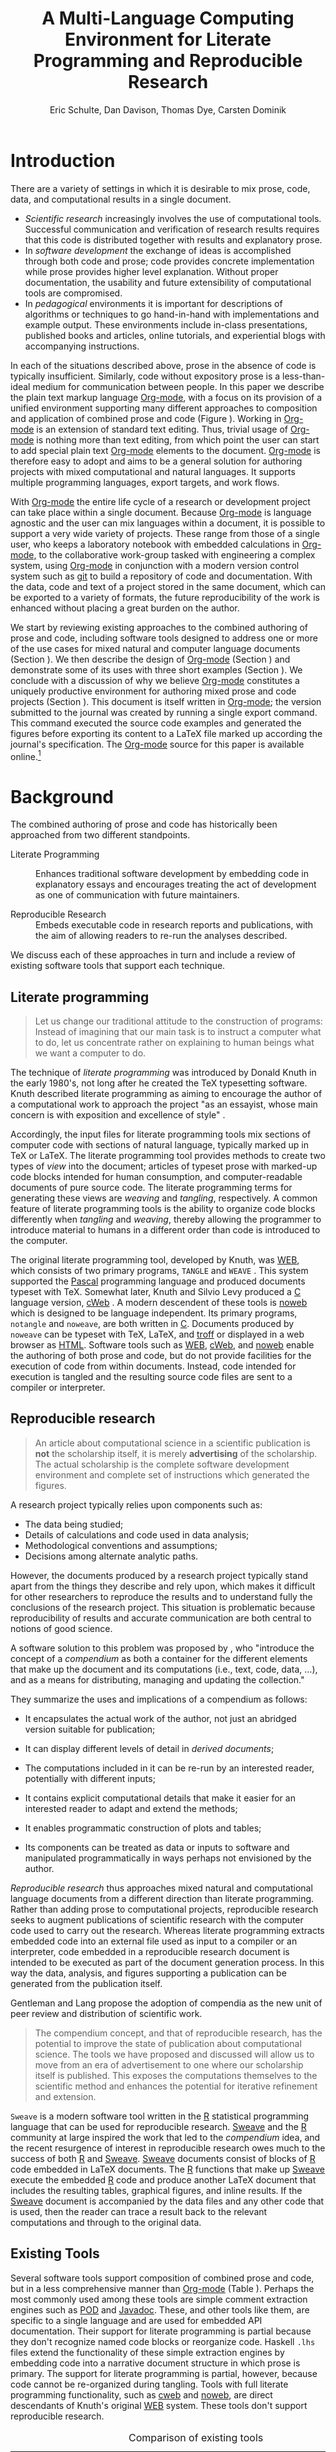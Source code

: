 #+TITLE: A Multi-Language Computing Environment for Literate Programming and Reproducible Research
#+AUTHOR: Eric Schulte, Dan Davison, Thomas Dye, Carsten Dominik
#+OPTIONS: ^:nil toc:nil H:4
#+LATEX_HEADER: \usepackage{tikz}
#+LATEX_HEADER: \usepackage{attrib}
#+LATEX_HEADER: \usepackage{mathpazo}
#+LATEX_HEADER: \usepackage{thumbpdf,natbib}
#+LATEX_HEADER: \Plainauthor{Eric Schulte, Dan Davison, Thomas Dye, Carsten Dominik}
#+LATEX_HEADER: \author{Eric Schulte\\University of New Mexico \And Dan Davison\\University of Oxford and Counsyl \AND Thomas Dye\\University of Hawai`i \AND Carsten Dominik\\University of Amsterdam and Radboud University Nijmegen}
#+LATEX_HEADER: \title{A Multi-Language Computing Environment for Literate Programming and Reproducible Research}
#+LATEX_HEADER: \Shorttitle{Computational Environment for Mixed Prose and Code}
#+LATEX_HEADER: \Keywords{emacs, lisp, org-mode, literate programming, reproducible research, compendium, web}
#+LATEX_HEADER: \Address{Eric Schulte\\Department of Computer Science\\University of New Mexico\\1 University of New Mexico\\Albuquerque, NM 87131\\United States of America\\E-mail: eschulte@cs.unm.edu\\URL: http://cs.unm.edu/$\sim$eschulte/}
#+LATEX_HEADER: \Abstract{We present a new computing environment for authoring mixed natural and computer language documents. In this environment a single hierarchically-organized plain text source file may contain a variety of elements such as code in arbitrary programming languages, raw data, links to external resources, project management data, working notes, and text for publication. Code fragments may be executed in situ with graphical, numerical and text output captured or linked in the file. Export to \LaTeX{}, \proglang{HTML}, \LaTeX{} \proglang{Beamer}, \proglang{DocBook} and other formats permits working reports, presentations and manuscripts for publication to be generated from the file. In addition, functioning pure code files can be automatically extracted from the file. This environment is implemented as an extension to the Emacs text editor and provides a rich set of features for authoring both prose and code, as well as sophisticated project management capabilities.}
#+LaTeX_CLASS: jss
#+STARTUP: oddeven

* Introduction
There are a variety of settings in which it is desirable to mix prose,
code, data, and computational results in a single document.
- /Scientific research/ increasingly involves the use of computational
  tools. Successful communication and verification of research results
  requires that this code is distributed together with results and
  explanatory prose.
- In /software development/ the exchange of ideas is accomplished
  through both code and prose; code provides concrete implementation
  while prose provides higher level explanation.  Without proper
  documentation, the usability and future extensibility of
  computational tools are compromised.
- In /pedagogical/ environments it is important for descriptions of
  algorithms or techniques to go hand-in-hand with 
  implementations and example output.  These environments include
  in-class presentations, published books and articles, online
  tutorials, and experiential blogs with accompanying instructions.

In each of the situations described above, prose in the absence
of code is typically insufficient.  Similarly, code
without expository prose is a less-than-ideal medium for communication
between people. In this paper we describe the plain text markup
language [[latex:proglang][Org-mode]], with a focus on its provision of a unified
environment supporting many different approaches to composition and
application of combined prose and code (Figure \ref{fig:overview}).  Working in
[[latex:proglang][Org-mode]] is an extension of standard text editing. Thus, trivial usage
of [[latex:proglang][Org-mode]] is nothing more than text editing, from which point the
user can start to add special plain text [[latex:proglang][Org-mode]]
elements to the document.  [[latex:proglang][Org-mode]] is therefore easy to adopt and
aims to be a general solution for authoring projects with mixed
computational and natural languages.  It supports multiple programming languages,
export targets, and work flows.

#+begin_LaTeX
  \usetikzlibrary{shapes,arrows,shadows,decorations,decorations.text,through}
  \tikzstyle{page} = [rectangle, draw, text width=9em,
  text centered, rounded corners,
  node distance=3cm, minimum height=1em,
  font=\tiny,
  fill=blue!20,
  general shadow={
    fill=black!30,
    shadow xshift=0.16cm,
    shadow yshift=-0.16cm
  },
  very thick,
  draw=blue]
  \begin{figure}[t!]
    \centering
    \begin{tikzpicture}[->,>=stealth', shorten >=1pt, auto, scale=0.65]
      \node [page] (org) at (0,0) {
        \begin{center}
          \normalsize{Org-mode}
        \end{center}
  \begin{verbatim}
    * Plain Text Markup
    - prose composition
    - code composition
    - data analysis
  
  ,  #+begin_src C :tangle run.c
      int main(){
        return 0;
      }
  ,  #+end_src
    
  ,  #+headers: :results graphics
  ,  #+begin_src R :file fig.pdf
      plot(data)
  ,  #+end_src
  
  \end{verbatim}
      };
  
      \node [page] (htm) at (8,1) {
        \begin{center}
          \normalsize{HTML}
        \end{center}
  \begin{verbatim}
    <h1>Plain Text Markup</h1>
    <ul>
    <li>prose composition</li>
    <li>code composition</li>
    <li>data analysis</li>
    </ul>
  \end{verbatim}
      };
  
      \node [page] (tex) at (9,-1) {
        \begin{center}
          \normalsize{\LaTeX{}}
        \end{center}
  \begin{verbatim}
    \Section{Plain Text Markup}
    \begin{itemize}
    \item prose composition
    \item code composition
    \item data analysis
    \end{itemize}
  \end{verbatim}
      };
  
      \node [page, text width=6.5em] (src) at (-8,0) {
        \begin{center}
          \normalsize{Source Code}
        \end{center}
  \begin{verbatim}
    int main(){
      return 0;
    }
  \end{verbatim}
      };
  
      \node [text width=8em] (code-out) at (4,-6) {Embedded data and
        source code in arbitrary\\ languages};
  
      \node [text width=8em] (code-out) at (-4,-6) {Raw output,
        tabular data, figures, etc.};
  
      \path (org) edge [loop below] node {\small{Code Evaluation}} (
      \path (org) edge node {\small{Export}} (5.25,0); 
      \path (org) edge node [above, text width=4.25em] {\small{Code\\  Extraction}} (-5.875,0);
      \path (org) edge node [below] {\small{(Weave)}} (5.25,0); 
      \path (org) edge node [below] {\small{(Tangle)}} (-5.875,0);
    \end{tikzpicture}
    \caption{\proglang{Org-mode} enables both the composition and
      application of code and prose.}
    \label{fig:overview}
  \end{figure}
#+end_LaTeX

With [[latex:proglang][Org-mode]] the entire life cycle of a research or development
project can take place within a single document.  Because [[latex:proglang][Org-mode]] is
language agnostic and the user can mix languages within a document, it
is possible to support a very wide variety of projects.  These range
from those of a single user, who keeps a laboratory notebook
with embedded calculations in [[latex:proglang][Org-mode,]] to the collaborative
work-group tasked with engineering a complex system, using
[[latex:proglang][Org-mode]] in conjunction with a modern version control system such as
[[latex:proglang][git]] to build a repository of code and documentation.  With the
data, code and text of a project stored in the same document, which can
be exported to a variety of formats, the future reproducibility of the
work is enhanced without placing a great burden on the
author.

We start by reviewing existing approaches to the combined authoring of
prose and code, including software tools designed to address one or
more of the use cases for mixed natural and computer language
documents (Section \ref{background}).  We then describe the design of
[[latex:proglang][Org-mode]] (Section \ref{design}) and demonstrate some of its uses with
three short examples (Section \ref{examples}).  We conclude with a
discussion of why we believe [[latex:proglang][Org-mode]] constitutes a uniquely
productive environment for authoring mixed prose and code projects
(Section \ref{discussion}).  This document is itself written in
[[latex:proglang][Org-mode]]; the version submitted to the journal was created by
running a single export command.  This command executed the source
code examples and generated the figures before exporting its content
to a LaTeX file marked up according the journal's specification. The
[[latex:proglang][Org-mode]] source for this paper is available online.[fn:5]

* Background
  :PROPERTIES:
  :CUSTOM_ID: background
  :END:
The combined authoring of prose and code has historically been
approached from two different standpoints.

- Literate Programming :: Enhances traditional software development by
     embedding code in explanatory essays and encourages treating the
     act of development as one of communication with future
     maintainers.

- Reproducible Research :: Embeds executable code in research reports
     and publications, with the aim of allowing readers to re-run the
     analyses described.

We discuss each of these approaches in turn and include a review of
existing software tools that support each technique.

** Literate programming
#+begin_quote
Let us change our traditional attitude to the construction of
programs: Instead of imagining that our main task is to instruct a
computer what to do, let us concentrate rather on explaining to human
beings what we want a computer to do.

\attrib{\citealt{web}}
#+end_quote

The technique of /literate programming/ was introduced by Donald Knuth
in the early 1980's, not long after he created the TeX typesetting
software.  Knuth described literate programming as aiming to encourage
the author of a computational work to approach the project "as an
essayist, whose main concern is with exposition and excellence of
style" \citep{web}.

Accordingly, the input files for literate programming tools mix
sections of computer code with sections of natural language, typically
marked up in TeX or LaTeX.  The literate programming tool provides
methods to create two types of /view/ into the document; articles of
typeset prose with marked-up code blocks intended for human consumption,
and computer-readable documents of pure source code.  The literate
programming terms for generating these views are /weaving/ and
/tangling/, respectively.  A common feature of literate programming
tools is the ability to organize code blocks differently when
/tangling/ and /weaving/, thereby allowing the programmer to introduce
material to humans in a different order than code is introduced to the
computer.

The original literate programming tool, developed by Knuth, was [[latex:proglang][WEB]],
which consists of two primary programs, =TANGLE= and =WEAVE=
\citep{web}.  This system supported the [[latex:proglang][Pascal]] programming language
and produced documents typeset with TeX.  Somewhat later, Knuth and
Silvio Levy produced a [[latex:proglang][C]] language version, [[latex:proglang][cWeb]]
\citep{knuth94:_cweb_system_struc_docum}.  A modern descendent of
these tools is [[latex:proglang][noweb]] \citep{noweb} which is designed to be language
independent.  Its primary programs, =notangle= and =noweave=, are both
written in [[latex:proglang][C]].  Documents produced by =noweave= can be typeset with
TeX, LaTeX, and [[latex:proglang][troff]] or displayed in a web browser as [[latex:proglang][HTML]].
Software tools such as [[latex:proglang][WEB]], [[latex:proglang][cWeb]], and [[latex:proglang][noweb]] enable the authoring of
both prose and code, but do not provide facilities for the execution
of code from within documents.  Instead, code intended for execution
is tangled and the resulting source code files are sent to a compiler
or interpreter.

** Reproducible research
#+begin_quote
An article about computational science in a scientific publication is
*not* the scholarship itself, it is merely *advertising* of the
scholarship.  The actual scholarship is the complete software
development environment and complete set of instructions which
generated the figures.

\attrib{\citealt{donoho}}
#+end_quote

A research project typically relies upon components such as:
  - The data being studied;
  - Details of calculations and code used in data analysis;
  - Methodological conventions and assumptions;
  - Decisions among alternate analytic paths.

However, the documents produced by a research project typically stand
apart from the things they describe and rely upon, which makes it
difficult for other researchers to reproduce the results and to
understand fully the conclusions of the research project. This
situation is problematic because reproducibility of results and
accurate communication are both central to notions of good science.

A software solution to this problem was proposed by
\citet{compendium}, who "introduce the concept of a /compendium/ as
both a container for the different elements that make up the document
and its computations (i.e., text, code, data, ...), and as a means for
distributing, managing and updating the collection."

They summarize the uses and implications of a compendium as follows:

  - It encapsulates the actual work of the author, not just an
    abridged version suitable for publication; 

  - It can display different levels of detail in /derived documents/; 

  - The computations included in it can be re-run by an interested
    reader, potentially with different inputs;

  - It contains explicit computational details that make it easier for
    an interested reader to adapt and extend the methods;

  - It enables programmatic construction of plots and tables; 

  - Its components can be treated as data or inputs to software and
    manipulated programmatically in ways perhaps not envisioned by
    the author.

/Reproducible research/ thus approaches mixed natural and
computational language documents from a different direction than
literate programming.  Rather than adding prose to computational
projects, reproducible research seeks to augment publications of
scientific research with the computer code used to carry out the
research.  Whereas literate programming extracts embedded code into an
external file used as input to a compiler or an interpreter, code
embedded in a reproducible research document is intended to be
executed as part of the document generation process.  In this way the
data, analysis, and figures supporting a publication can be generated
from the publication itself.

Gentleman and Lang propose the adoption of compendia as the
new unit of peer review and distribution of scientific work.

#+begin_quote
The compendium concept, and that of reproducible research, has the
potential to improve the state of publication about computational
science. The tools we have proposed and discussed will allow us to
move from an era of advertisement to one where our scholarship itself
is published. This exposes the computations themselves to the
scientific method and enhances the potential for iterative refinement
and extension.  \citep{compendium}
#+end_quote

=Sweave= \citep{sweave} is a modern software tool written in the [[latex:proglang][R]]
statistical programming language \citep{r-software} that can be used
for reproducible research.  [[latex:proglang][Sweave]] and the [[latex:proglang][R]] community at large
inspired the work that led to the /compendium/ idea, and the recent
resurgence of interest in reproducible research owes much to the
success of both [[latex:proglang][R]] and [[latex:proglang][Sweave]].  [[latex:proglang][Sweave]] documents consist of blocks of [[latex:proglang][R]]
code embedded in LaTeX documents.  The [[latex:proglang][R]] functions that make up [[latex:proglang][Sweave]]
execute the embedded [[latex:proglang][R]] code and produce another LaTeX document that
includes the resulting tables, graphical figures, and inline results.
If the [[latex:proglang][Sweave]] document is accompanied by the data files and any other
code that is used, then the reader can trace a result back to the
relevant computations and through to the original data.

** Existing Tools
Several software tools support composition of combined prose and code,
but in a less comprehensive manner than [[latex:proglang][Org-mode]] (Table
\ref{tab:tools}).  Perhaps the most commonly used among these tools
are simple comment extraction engines such as [[latex:proglang][POD]] and [[latex:proglang][Javadoc]].  These,
and other tools like them, are specific to a single language and are
used for embedded API documentation. Their support for literate
programming is partial because they don't recognize named code blocks
or reorganize code.  Haskell =.lhs= files extend the functionality of
these simple extraction engines by embedding code into a narrative
document structure in which prose is primary.  The support for
literate programming is partial, however, because code cannot be
re-organized during tangling.  Tools with full literate programming
functionality, such as [[latex:proglang][cweb]] and [[latex:proglang][noweb]], are direct descendants of
Knuth's original [[latex:proglang][WEB]] system.  These tools don't support reproducible
research. 


#+label: tab:tools
#+Attr_LaTeX: align=l|cccccll placement=[t!]\footnotesize
#+Caption: Comparison of existing tools
|                |         |     | Callable | LaTeX  | HTML   |          |                                          |
| Tool           | LP      | RR  | Blocks   | Export | Export | Language | Reference                                |
|----------------+---------+-----+----------+--------+--------+----------+------------------------------------------|
| [[latex:proglang][Javadoc]]        | partial | no  | no       | no     | yes    | [[latex:proglang][Java]]     | \citet{Kramer:1999:ADS:318372.318577}    |
| [[latex:proglang][POD]]            | partial | no  | no       | no     | yes    | [[latex:proglang][Perl]]     | \citet{wall00:_progr_perl}               |
| [[latex:proglang][Haskell]] =.lhs= | partial | no  | no       | yes    | yes    | [[latex:proglang][Haskell]]  | \citet{jones03:_haskel_languag_librar}   |
| [[latex:proglang][noweb]]          | yes     | no  | no       | yes    | yes    | any      | \citet{noweb}                            |
| [[latex:proglang][cweb]]           | yes     | no  | no       | yes    | yes    | [[latex:proglang][C]]/[[latex:proglang][C++]]    | \citet{knuth94:_cweb_system_struc_docum} |
| [[latex:proglang][Sweave]]         | partial | yes | no       | yes    | yes    | [[latex:proglang][R]]        | \citet{sweave}                           |
| [[latex:proglang][SASweave]]       | partial | yes | no       | yes    | yes    | [[latex:proglang][R]]/[[latex:proglang][SAS]]    | \citet{Lenth:2007:SLP}                   |
| [[latex:proglang][Scribble]]       | yes     | yes | yes      | yes    | yes    | [[latex:proglang][scheme]]   | \citet{DBLP:conf/icfp/FlattBF09}         |
| [[latex:proglang][Field]]          | no      | no  | yes      | no     | no     | JVM      | \citet{group:_field}                     |
| [[latex:proglang][Org-mode]]       | yes     | yes | yes      | yes    | yes    | any      |                                          |


Probably the most popular reproducible research tool is [[latex:proglang][Sweave]], which
is used extensively by the [[latex:proglang][R]] programming community.  The [[latex:proglang][Sweave]]
approach to reproducible research has spawned similar tools, such as
[[latex:proglang][SASweave]], some of which support statistical languages other than [[latex:proglang][R]],
and which target document preparation systems other than LaTeX,
including Open Document Format and Microsoft Word
\citep{Lenth:2007:SLP,baier07:_excel,kuhn10:_odfweav_packag,lenth09:_statw_users_manual}.
[[latex:proglang][Sweave]] and its descendants don't support code block re-organization
during tangling and thus only partially support literate programming.

The least common feature, labeled "Callable Blocks" in Table
\ref{tab:tools}, indicates tools that allow embedded code blocks to
/evaluate/ other code blocks passing data between them.  Only three
tools support this feature.  [[latex:proglang][Scribble]] which is implemented as an
extension to the [[latex:proglang][scheme]] programming language, uses standard [[latex:proglang][scheme]]
data types for interblock data transfer.  [[latex:proglang][Field]], an experimental
integrated development environment for graphical artists, supports
interblock data exchange for languages that run on the Java Virtual
Machine (JVM).  [[latex:proglang][Org-mode]] is the only language agnostic tool that
supports both LP and RR practices and allows values to be passed
between code blocks.

*** COMMENT links to specific examples
Reviewer mentions
- SASweave, StatWeave, ODFweave, Sword, and cacheSweave

Reproducible Research
- [[http://en.wikipedia.org/wiki/Sweave][Sweave]]
- the tools used in generating [[http://www.cis.upenn.edu/~bcpierce/tapl/][TAPL]]

Literate Programming
- [[http://www.cs.tufts.edu/~nr/noweb/][Noweb]]
- [[http://www-cs-faculty.stanford.edu/~knuth/cweb.html][Cweb]]
- [[http://www.lri.fr/~filliatr/ocamlweb/][OCamlWeb]]

Comment Documentation Generation
- [[http://java.sun.com/j2se/javadoc/][javadoc]]
- [[http://rdoc.sourceforge.net/][rdoc]]
- [[http://www.stack.nl/~dimitri/doxygen/][doxygen]] [Not sure if I've put this in correct cetegory]

Meta Functional Programming
- [[http://openendedgroup.com/field/][field]] looks to be able to move data between different programming
  languages as long as they all run on the JVM

* Design of Org-mode
  :PROPERTIES:
  :CUSTOM_ID: design
  :END:
At the core of [[latex:proglang][Org-mode]] is the Emacs text editor \citep{emacs} and
[[latex:proglang][Emacs Lisp]] \citep{lewis10:_gnu_emacs_lisp_refer_manual}, a dialect of
[[latex:proglang][Lisp]] that supports the editing of text documents.  The Emacs editor
has been under development since the mid 1970s and is currently at
version 23.  [[latex:proglang][Org-mode]] extends Emacs with a simple and powerful markup
language that turns it into a language for creating, parsing, and
interacting with hierarchically-organized text documents.  Its rich
feature set includes text structuring, project management, and a
publishing system that can export to a variety of formats.  Source
code and data are located in active blocks, distinct from text
sections, where "active" here means that code and data blocks can be
/evaluated/ to return their contents or their computational results.
The results of code block evaluation can be written to a named data
block in the document, where it can be referred to by other code
blocks, any one of which can be written in a different computing
language.  In this way, an [[latex:proglang][Org-mode]] buffer becomes a place where
different computer languages communicate with one another.  Like
Emacs, [[latex:proglang][Org-mode]] is extensible: support for new languages can be added
by the user in a modular fashion through the definition of a small
number of [[latex:proglang][Emacs Lisp]] functions.

In the remainder of this section, we first describe [[latex:proglang][Org-mode]] in more
detail, focusing on those features that support literate programming
and reproducible research (Section \ref{org-mode}).  We then describe
the syntax of code and data blocks (Section \ref{syntax}), evaluation
of code blocks (Section \ref{code-blocks}), weaving and tangling of
[[latex:proglang][Org-mode]] documents (Section \ref{export}), and language support
facilities (Section \ref{languages}).

** Structure and content of Org-mode documents
   :PROPERTIES:
   :CUSTOM_ID: org-mode
   :END:

[[latex:proglang][Org-mode]] is an Emacs extension that organizes note taking, task
management, project planning, documentation and authoring.  Its name
comes from its organizing function and the fact that extensions to
Emacs are often implemented as /modes/---software modules that define
the way a user can edit and interact with certain classes of
documents.  [[latex:proglang][Org-mode]] documents are plain text files, usually with the
file name extension /.org/; working in [[latex:proglang][Org-mode]] starts with
conventional text editing and incrementally adds [[latex:proglang][Org-mode]]-specific
features.  Because Emacs has been ported to a large number of operating systems
[[latex:proglang][Org-mode]] can be run on a wide variety of devices and its plain text
documents are compatible between arbitrary platforms.

*** Document structure

The fundamental structure of [[latex:proglang][Org-mode]] documents is the outline,
comprising a hierarchically arranged collection of nodes.  A
document can have a section of text before the first node, which 
is often used for defining general properties of the document
such as a title, and for technical setup.  Following this initial 
section is a sequence of top-level nodes, each of which is the root 
of a subtree of arbitrary depth.
Nodes in the outline are single line headings identified by one or
more asterisks at the beginning of the line.  The number of asterisks
indicates the hierarchical level of the node.

#+begin_src org
  ,* First heading
  ,    Some arbitrary text
  ,* Second heading
  ,** A subsection of the second heading
  ,* Third heading
#+end_src

Each heading line can be followed by arbitrary text,
which gives the document the logical structure of a book or article.  The
hierarchical outline structure can be folded at every node, making it
possible to expose selected sections for quick access or to provide a
structural overview of the document.

*** Metadata on nodes

One of the primary design goals of [[latex:proglang][Org-mode]] was to define a system
that combines efficient note-taking and brainstorming with a task
management and project planning system.  A single [[latex:proglang][Org-mode]] document
can hold the notes together with all the data necessary to keep track
of tasks and projects associated with the notes.  This is accomplished
by assigning metadata to outline nodes using a special syntax.
Metadata for a node can include a task state, like =TODO= or =DONE=, a
priority, and one or more tags, dates, and arbitrary key-value pairs
called properties.  In the following example the top-level node is a
task with state =TODO=, a priority of =A=, and tagged for urgent
attention at work.  The task has been scheduled for 18 August 2010 and
a property indicates that it was delegated to Peter.

#+begin_src org
  ,* TODO [#A] Some task         :@work:urgent:
  ,  SCHEDULED: <2010-08-18 Wed>
  ,  :PROPERTIES:
  ,    :delegated_to: Peter 
  ,  :END:
#+end_src

The task and project management functionality of [[latex:proglang][Org-mode]] is centered
around the metadata associated with nodes.  [[latex:proglang][Org-mode]] provides
facilities to create and modify metadata quickly and efficiently.  It
also provides facilities to search, sort, and filter headlines, to
display a chronological summary of all headlines with date and time
metadata, to display tabular views of properties at selected
headlines, to clock in and out of headlines defined as tasks, and
more.

The outline structure of documents defines a hierarchy of
metadata.  Tags and properties of a node are inherited by its
sub-nodes, and views of the document can be designed that sum or
average the properties inherited by a node.  Code blocks live in this
hierarchy of content and metadata, all of which is accessible to and
can be modified by the code blocks.

*** Special document content

The text following a headline in an [[latex:proglang][Org-mode]] document can be
structured to represent various types of information, including
vectors, matrices, source code, and arbitrary pieces of text.  Vector
and matrix data are represented as tables where the columns are marked
by vertical bars and rows are optionally separated by dashed lines as
shown in the following example.  Org-mode provides a number of
commands for natural table navigation and editing.  The Emacs
mathematical tool, [[latex:pkg][calc]],[fn:3] can be used to carry out computations
in tables.  This feature is similar to spreadsheet applications, but
[[latex:proglang][Org-mode]] uses plain text to represent both data and formulas.

#+begin_src org
  ,| Name 1 | Name 2 | ... | Name N |
  ,|--------+--------+-----+--------|
  ,| Value  | ...    | ... | ...    |
  ,| ...    | ...    | ... | ...    |
#+end_src

** Code and data block extensions
    :PROPERTIES:
    :CUSTOM_ID: code-blocks
    :END:

Both code and data blocks are /active/ in [[latex:proglang][Org-mode]] documents.  This
means that code blocks can be evaluated and their results written to
the document as [[latex:proglang][Org-mode]] constructs.  These blocks can interact with
both data and code blocks through a simple and powerful variable
passing system.

*** Syntax
    :PROPERTIES:
    :CUSTOM_ID: syntax
    :END:

Data blocks that are preceded by a line that begins with =#+results:=,
and are followed by a name unique within the document, can be accessed
by code blocks. These can be /tables/, /example blocks/, or /links/.
#+begin_src org
  ,#+results: tabular-data
  ,| 1 |  2 |
  ,| 2 |  3 |
  ,| 3 |  5 |
  ,| 4 |  7 |
  ,| 5 | 11 |
  
  ,#+results: scalar-data
  ,: 9
  
  ,#+results: linked-data
  ,[[http://external-data.org]]
#+end_src

Active code blocks are marked with a =#+source:= line, followed by a
name unique within the document.  Such blocks can be augmented by
header arguments that control the way [[latex:proglang][Org-mode]] handles evaluation and
export.  Any number of optional =#+headers:= lines may be used to
split header arguments across multiple lines.
#+begin_src org
  ,#+source: <name>
  ,#+headers: <header arguments>
  ,#+begin_src <language> <header arguments>
  ,  <body>
  ,#+end_src
#+end_src

*** Evaluation

When a code block is evaluated, the captured output appears by default
in the [[latex:proglang][Org-mode]] buffer immediately following the code block, e.g.,
#+begin_src org
   ,#+begin_src ruby :exports none
   ,  require 'date'
   ,  "This was last evaluated on #{Date.today}"
   ,#+end_src
   ,
   ,#+results:
   ,: This was last evaluated on 2010-12-21
#+end_src

#+begin_src ruby :exports none
  require 'date'
  "This was last evaluated on #{Date.today}"
#+end_src

#+results:
: This was last evaluated on 2010-12-21

By default, a code block is evaluated in a dedicated system process
that does not persist after evaluation is complete. The =:dir= header
argument can be used to specify the directory associated with the
system process; if this is a directory on a remote machine then the
code executes on the remote machine and the results are automatically
transferred across the network to the local Emacs process.

In addition, evaluation of several languages may be performed in an
interactive Emacs "session" that persists indefinitely. For example,
session-based evaluation of [[latex:proglang][R]] code uses [[latex:proglang][R]] sessions provided by the
Emacs Speaks Statistics (ESS) project \citep{ess}.  Thus, both the [[latex:proglang][Org-mode]]
buffer and the language-specific session buffers may be used to
share functions and data structures between blocks. In [[latex:proglang][Org-mode]],
[[latex:proglang][R]] code editing and session-based [[latex:proglang][R]] evaluation are implemented using
ESS. Therefore [[latex:proglang][Org-mode]] is not a replacement for ESS; rather [[latex:proglang][Org-mode]]
provides a document authoring and project management environment
within which to embed traditional ESS usage.

Session-based evaluation during export to LaTeX is similar to the approach
taken by [[latex:proglang][Sweave]], in which every code block is evaluated in the same
persistent session.  In [[latex:proglang][Org-mode]], the =:session= header argument takes
an optional name, making it possible to maintain multiple distinct
sessions.  Thus, [[latex:proglang][Org-mode]] builds upon and extends the functionality of [[latex:proglang][Sweave]].

*** Results
[[latex:proglang][Org-mode]] returns the results of code block evaluation as strings,
scalars, tables, or links.  By default, these are
inserted in the [[latex:proglang][Org-mode]] buffer as special plain text elements immediately after
the code block.  In practice, the user has extensive control over how
evaluation results are handled.

At the most basic level, results can be collected from code blocks by
value or as output.  This behavior is controlled by the =:results=
header argument.

- Header =:results value= :: Specifies that the code block should be treated
     as a function, and the results should be equal to the value of
     the last expression in the block, like the return value of a
     function.  This is the default setting.

- Header =:results output= :: Specifies that the results should be collected
     from =STDOUT=, as they are written by the
     application responsible for code execution.

These differences are demonstrated by the following [[latex:proglang][perl]] code, which
yields different results depending on the value of the =:results=
header argument.  Note that the first example uses the default
=:results value= and returns a scalar.  When output is returned the
same code yields a string.

#+begin_src org
  ,#+begin_src perl
  ,  $x = 8;
  ,  $x = $x + 1;
  ,  print "shouting into the dark!\n";
  ,  $x
  ,#+end_src
  
  ,#+results:
  ,: 9
    
  ,#+begin_src perl :results output
  ,  $x = 8;
  ,  $x = $x + 1;
  ,  print "shouting into the dark!\n";
  ,  $x
  ,#+end_src
  
  ,#+results:
  ,: shouting into the dark!  
#+end_src

#+begin_src perl :exports none
  $x = 8;
  $x = $x + 1;
  print "shouting into the dark!\n";
  $x
#+end_src

#+begin_src perl :results output :exports none
  $x = 8;
  $x = $x + 1;
  print "shouting into the dark!\n";
  $x
#+end_src

[[latex:proglang][Org-mode]] also recognizes vector and matrix results and
inserts them as tables into the buffer, as demonstrated by the
following two blocks of [[latex:proglang][Haskell]] code.

#+begin_src org
  ,#+begin_src haskell
  ,  [1, 2, 3, 4, 5]
  ,#+end_src
  
  ,#+results:
  ,| 1 | 2 | 3 | 4 | 5 |
  
  ,#+begin_src haskell
  ,  zip [1..] $ map (+1) [1, 2, 3]
  ,#+end_src
  
  ,#+results:
  ,| 1 | 2 |
  ,| 2 | 3 |
  ,| 3 | 4 |
#+end_src

#+begin_src haskell :exports none
  [1, 2, 3, 4, 5]
#+end_src

#+begin_src haskell :exports none
  zip [1..] $ map (+1) [1, 2, 3]
#+end_src

When the =:file= header argument is used, [[latex:proglang][Org-mode]] saves the results
to the named file and places a link to it in the document. These links
are handled by [[latex:proglang][Org-mode]] in the usual ways; they can be opened from
within the document and included in exports with captions and labels
for cross-referencing.

Much more information about controlling the evaluation of code and the
handling of code results is available in the [[latex:proglang][Org-mode]] documentation.[fn:4]

*** Variables
[[latex:proglang][Org-mode]] implements a simple system of passing arguments to code
blocks.  The =:var= header argument takes a variable name and a value
and assigns the value to the named variable inside the code block.
Values can be literal values, such as scalars or vectors of numbers or
strings, references to named data blocks, links, or references to
named code blocks.  In the latter case, the value is the result of
evaluating the referenced code block.

All values passed to variables are served by the [[latex:proglang][Emacs Lisp]]
interpreter that is at the core of Emacs.  Such values whether read
from literal inline data or tables, or the result of code block
execution are translated into Emacs Lisp data structures.  These
structures are composed of numbers or strings, and may be either
scalars or matrices of arbitrary dimension (represented internally a
lisp lists of arbitrarily deep nesting).  Each language supported by
Org-mode provides language-specific methods of translating to and from
these simple Emacs Lisp data structures.

This argument passing syntax allows for complex chaining of the active
elements of a document, and the results of computations in one
computer language can be used as input to blocks of code in another
language, as shown in Section \ref{examples}.

** Export
    :PROPERTIES:
    :CUSTOM_ID: export
    :END:

Borrowing terms from the Literate Programming literature, [[latex:proglang][Org-mode]]
supports both /weaving/---the exportation of a mixed code/prose
document to a format suitable for reading by a human---and
/tangling/---the exportation of a mixed code/prose document to a pure
code file suitable for execution by a computer.

- Weaving :: [[latex:proglang][Org-mode]] provides a sophisticated and full-featured
     system to export to a number of target formats including [[latex:proglang][HTML]] and LaTeX,
     with support for pre-processing code blocks as part of
     the export process.  Using the =:exports= header argument, the
     code of the code block, the results of executing the code block,
     both code and results, or neither can be included in the export.

- Tangling :: Source code in an [[latex:proglang][Org-mode]] document can be re-arranged
     on export.  Often, the order in which a computer needs to be
     presented with code differs from the order in which the code may
     be best organized in a document.  Literate programming systems
     like [[latex:proglang][noweb]] solve this problem using code-block references that
     are expanded as part of the tangle process \citep{noweb}.
     [[latex:proglang][Org-mode]] implements the [[latex:proglang][noweb]] reference system using
     identical syntax and functionality.

** Language support
    :PROPERTIES:
    :CUSTOM_ID: languages
    :END:

The core functions of [[latex:proglang][Org-mode]] related to source code are language
agnostic.  The tangling, source code edit, and export features can be
used for any computer language, even those that are not specifically
supported; only code evaluation and interaction with live sessions
require language-specific functions.  Support for new languages can be
added by defining a small number of [[latex:proglang][Emacs Lisp]] functions named
according to language, following some simple conventions.  Currently,
[[latex:proglang][Org-mode]] has support for more than 30 languages.  The ease with which
support for new languages can be added is evidenced by the fact that
new language support is increasingly implemented by [[latex:proglang][Org-mode]] users.

** Safety considerations
A reproducible research document includes code that can be evaluated.
This carries the potential of giving a malicious hacker direct access
to the document reader's computer.  The primary defense in this
instance is for the reader to recognize malicious code and to choose
not to run it.  This can be a difficult task in a reproducible
research document written in a single computer language, such as one
written with Sweave, but the difficulty increases if the document is
written in several computer languages, one or more of which is not
understood by the reader.

[[latex:proglang][Org-mode]] has been designed with security measures to protect users
from the accidental or uninformed execution of code.  By default
/every/ execution of a code block requires explicit confirmation from
the user.[fn:1]

** Where to find information about Org-mode
The official web site for [[latex:proglang][Org-mode]] is maintained by one of us (CD) at
[[http://orgmode.org/]].  The site contains links to: the [[http://orgmode.org/index.html#sec-3_1][standard
distribution]] distributed with Emacs, the [[http://orgmode.org/index.html#sec-3_2][development version]], and to
[[http://orgmode.org/index.html#sec-3_3][alternative distributions]] packaged with a variety of operating systems.
Documentation is available as a book
\citep{dominik10:_org_mode_refer_manual} and in a [[http://orgmode.org/index.html#sec-4_1][variety of formats]]
on-line. There is an [[http://orgmode.org/guide/index.html][on-line compact guide]] that can be downloaded as a
40 page introduction to [[latex:proglang][Org-mode]], a [[http://orgmode.org/orgcard.pdf][reference card]], a list of
[[http://orgmode.org/worg/org-faq.html][frequently asked questions]], more than 4 dozen [[http://orgmode.org/worg/org-tutorials/index.html][tutorials]], and a few
[[http://orgmode.org/worg/org-tutorials/org-screencasts/index.html][screencasts]].  An active mailing list, emacs-orgmode@gnu.org, has a [[http://news.gmane.org/gmane.emacs.orgmode][web
interface]].

* Examples
   :PROPERTIES:
   :CUSTOM_ID: examples
   :END:

The following section demonstrates with short examples a number of
common [[latex:proglang][Org-mode]] usage patterns.  The first example highlights the flow
of data between tables, code blocks of multiple languages, and
graphical figures.  The second demonstrates the use of traditional
literate programming techniques.  The final example demonstrates the
use of [[latex:proglang][Org-mode]] for data analysis. It involves interaction with
external data sources, automated creation and use of local databases
from within [[latex:proglang][Org-mode]] documents for long-term persistence of
potentially large amounts of data, and the use of session-based
evaluation for short term persistence of smaller data sets.

** Data flow --- Pascal's triangle
   :PROPERTIES:
   :custom_id: pascals-triangle
   :END:

Pascal's triangle is one name for a geometric arrangement of the
binomial coefficients in a triangle.  The triangle has several
interesting and useful mathematical properties.  This example
constructs and manipulates a Pascal's triangle to illustrate potential
data flows in [[latex:proglang][Org-mode]].  Data are passed from a code block to an
[[latex:proglang][Org-mode]] table, from an [[latex:proglang][Org-mode]] table to a code block, from one code
block to another, and from a code block to a graphic figure.  Finally,
the example uses a property of the triangle to test the correctness of
the implementation, using [[latex:proglang][Emacs Lisp]] code blocks embedded in a tabular
view of the triangle to test whether the property is satisfied.

*** Computing Pascal's triangle
The following [[latex:proglang][Python]] source block computes and returns the first
five rows of Pascal's triangle.  [[latex:proglang][Org-mode]] inserts the value returned
by the [[latex:proglang][Python]] function into the [[latex:proglang][Org-mode]] document as a table named
=pascals-triangle=.  This table can be referenced by other code
blocks.
#+begin_src org
   ,#+source: pascals-triangle
   ,#+begin_src python :var n=5 :exports none :return pascals_triangle(5)
   ,  def pascals_triangle(n):
   ,      if n == 0:
   ,          return [[1]]
   ,      prev_triangle = pascals_triangle(n-1)
   ,      prev_row = prev_triangle[n-1]
   ,      this_row = map(sum, zip([0] + prev_row, prev_row + [0]))
   ,      return prev_triangle + [this_row]
   ,#+end_src
   ,
   ,#+results: pascals-triangle
   ,| 1 |   |    |    |   |   |
   ,| 1 | 1 |    |    |   |   |
   ,| 1 | 2 |  1 |    |   |   |
   ,| 1 | 3 |  3 |  1 |   |   |
   ,| 1 | 4 |  6 |  4 | 1 |   |
   ,| 1 | 5 | 10 | 10 | 5 | 1 |
#+end_src

#+source: pascals-triangle
#+begin_src python :var n=5 :exports none
  def pascals_triangle(n):
      if n == 0:
          return [[1]]
      prev_triangle = pascals_triangle(n-1)
      prev_row = prev_triangle[n-1]
      this_row = map(sum, zip([0] + prev_row, prev_row + [0]))
      return prev_triangle + [this_row]
#+end_src

#+results: pascals-triangle
| 1 |   |    |    |   |   |
| 1 | 1 |    |    |   |   |
| 1 | 2 |  1 |    |   |   |
| 1 | 3 |  3 |  1 |   |   |
| 1 | 4 |  6 |  4 | 1 |   |
| 1 | 5 | 10 | 10 | 5 | 1 |

*** Drawing Pascal's triangle
A more pleasing representation of Pascal's triangle can created with the [[latex:proglang][dot]]
graphing language.  In the following code block the =pascals-triangle=
table is passed to a block of [[latex:proglang][Python]] code through the
variable =pst=.  [[latex:proglang][Org-mode]] transforms the table into a [[latex:proglang][Python]] list,
which the [[latex:proglang][Python]] block uses to construct strings of [[latex:proglang][dot]] commands.  The
strings of [[latex:proglang][dot]] commands are intended for use by a subsequent code
block, and not for inclusion into the exported document, as indicated
by the =:exports none= header argument.

#+begin_src org
   ,#+source: pst-to-dot
   ,#+begin_src python :var pst=pascals-triangle :results output :exports none 
   ,  def node(i, j):
   ,        return '"%d_%d"' % (i+1, j+1)
   ,  
   ,  def edge(i1, j1, i2, j2):
   ,        return '%s--%s;' % (node(i1, j1), node(i2,j2))
   ,  
   ,  def node_with_edges(i, j):
   ,        line = '%s [label="%d"];' % (node(i, j), pst[i][j])
   ,        if j > 0:
   ,              line += edge(i-1, j-1, i, j)
   ,        if j < len(pst[i])-1:
   ,              line += edge(i-1, j, i, j)
   ,        return line 
   ,  
   ,  # Eliminate empty table cells
   ,  pst = [filter(None, row) for row in pst]
   ,
   ,  # Output dot commands
   ,  print '\n'.join([node_with_edges(i, j)
   ,                   for i in range(len(pst))
   ,                   for j in range(len(pst[i]))])
   ,#+end_src
#+end_src

#+source: pst-to-dot
#+begin_src python :var pst=pascals-triangle :results output :exports none 
  def node(i, j):
        return '"%d_%d"' % (i+1, j+1)

  def edge(i1, j1, i2, j2):
        return '%s--%s;' % (node(i1, j1), node(i2,j2))

  def node_with_edges(i, j):
        line = '%s [label="%d"];' % (node(i, j), pst[i][j])
        if j > 0:
              line += edge(i-1, j-1, i, j)
        if j < len(pst[i])-1:
              line += edge(i-1, j, i, j)
        return line 
  
  # Eliminate empty table cells
  pst = [filter(None, row) for row in pst]

  # Output dot commands
  print '\n'.join([node_with_edges(i, j)
                   for i in range(len(pst))
                   for j in range(len(pst[i]))])
#+end_src

The output is passed directly into a block of [[latex:proglang][dot]] code by assigning
the name of the [[latex:proglang][Python]] code block to the variable =pst-vals=.  Passing
the results of one code block to another in this way is called
/chaining/; [[latex:proglang][Org-mode]] places no limit on the number of code blocks that
can be chained together.  Evaluation propagates backwards through
chained code blocks.  In this example, the =:file= header argument
causes the code block to save the image resulting from its evaluation
into a file named =pascals-triangle.pdf=, and inserts a link to this
image into the [[latex:proglang][Org-mode]] buffer.  This link will then expand to include
the contents of the image upon export --- it is also possible to view
linked images from within an [[latex:proglang][Org-mode]] buffer.  The link is shown both
in [[latex:proglang][Org-mode]] syntax and in exported form (Figure
\ref{pascals-triangle-fig}).

#+begin_src org
  ,#+source: pst-to-fig
  ,#+headers: :file pascals-triangle.pdf :cmdline -Tpdf
  ,#+begin_src dot :var pst-vals=pst-to-dot :exports results
  ,  graph {
  ,    $pst-vals
  ,  }
  ,#+end_src
  
  ,#+Caption: Pascal's triangle. \label{pascals-triangle-fig}
  ,#+ATTR_LaTeX width=.6\linewidth placement=[t!]
  ,#+results: pst-to-fig
  ,[[file:pascals-triangle.pdf]]
#+end_src

#+source: pst-to-fig
#+headers: :file pascals-triangle.pdf :cmdline -Tpdf
#+begin_src dot :var pst-vals=pst-to-dot :exports results
  graph {
    $pst-vals
  }
#+end_src

#+Caption: Pascal's triangle. \label{pascals-triangle-fig}
#+ATTR_LaTeX: width=0.6\linewidth placement=[t!]
#+results: pst-to-fig
[[file:pascals-triangle.pdf]]

*** Testing for correctness
Now that Pascal's triangle has been constructed and a graphic
representation prepared, it is worth asking whether the triangle
itself is correct.  Because the sum of successive diagonals of the
triangle yields the Fibonacci series, it is possible to verify that
the triangle is correct.  This can be done in many ways; here, it is
done with a short block of [[latex:proglang][Emacs Lisp]] code that takes a row of numbers
and a number =n= and returns =pass= if the sum of the numbers in the
row is equal to the nth Fibonacci number and returns =fail= otherwise.
Calls to this code block can be embedded into the tabular view of
Pascal's triangle using spreadsheet-style formulas.  When the
spreadsheet is calculated, it returns =pass= for each of the five
diagonals, confirming that the implementation of Pascal's triangle is
correct.

#+begin_src org
  ,#+source: pst-check
  ,#+begin_src emacs-lisp :var row='(1 2 1) :var n=0 :exports code
  ,  (defun fib (n)
  ,    (if (<= n 2)
  ,        1
  ,      (+ (fib (- n 1)) (fib (- n 2)))))
  , 
  ,  (let ((row (if (listp row) row (list row))))
  ,    (if (= (fib n) (reduce #'+ row))
  ,        "pass"
  ,      "fail"))
  ,#+end_src
  
  ,#+results: pascals-triangle
  ,| 0 |    1 |    2 |    3 |    4 |    5 |
  ,|---+------+------+------+------+------|
  ,|   | pass | pass | pass | pass | pass |
  ,| 1 |      |      |      |      |      |
  ,| 1 |    1 |      |      |      |      |
  ,| 1 |    2 |    1 |      |      |      |
  ,| 1 |    3 |    3 |    1 |      |      |
  ,| 1 |    4 |    6 |    4 |    1 |      |
  ,| 1 |    5 |   10 |   10 |    5 |    1 |
  ,#+TBLFM: @2$2='(sbe pst-check (row @3$1) (n @1$3))
  ,#+TBLFM: @2$3='(sbe pst-check (row @4$1..@4$2) (n @1$4))
  ,#+TBLFM: @2$4='(sbe pst-check (row @5$1..@5$2) (n @1$5))
  ,#+TBLFM: @2$4='(sbe pst-check (row @6$1..@6$2) (n @1$6))
  ,#+TBLFM: @2$4='(sbe pst-check (row @7$1..@7$2) (n @1$7))
#+end_src

#+source: pst-check
#+begin_src emacs-lisp :var row='(1 2 1) :var n=0 :exports none
  (defun fib (n)
    (if (<= n 2)
        1
      (+ (fib (- n 1)) (fib (- n 2)))))
   
  (let ((row (if (listp row) row (list row))))
    (if (= (fib n) (reduce #'+ row))
        "pass"
      "fail"))
#+end_src

** Literate programming --- cocktail sort
Cocktail Sort[fn:2] is a variation of Bubble Sort in which the
direction of array traversal is alternated with each pass.  As a
result Cocktail Sort is more efficient than Bubble Sort for arrays
with small elements located at the end of the array.

The following literate programming example demonstrates an
implementation of cocktail sort logically divided among three code
blocks.  The code blocks may be /tangled/ to produce a single source
code file named =cocktail.c= which may then be compiled to generate a
command line executable.

The =cocktail.c= code block uses standard literate programming
syntax.  During tangling code block references
(i.e.,
#+begin_LaTeX
  \verb=<<block-name>>=
#+end_LaTeX
) are expanded to combine the three parts of the program: the standard
[[latex:proglang][C]] header for input/output in block =cocktail.c=; the implementation of
the cocktail sort algorithm in block =cocktail-sort=; and the
command-line mechanism to accept input and return results in block
=main=.  The =:noweb yes= header argument enables the expansion of
noweb references and the =:tangle cocktail.c= header argument
specifies the name of the target source code file.

#+begin_src org :noweb tangle
  ,#+source: cocktail.c
  ,#+begin_src C :noweb yes :tangle cocktail.c
  ,  #include <stdio.h>
  ,  <<cocktail-sort>>
  ,  <<main>>
  ,#+end_src
#+end_src

#+source: cocktail.c
#+begin_src C :noweb yes :tangle cocktail.c yes :exports none
  #include <stdio.h>
  <<cocktail-sort>>
  <<main>>
#+end_src

A standard [[latex:proglang][C]] language =main= method is used to collect command line
arguments, call the sorting algorithm on the supplied arguments, and
print the results.

#+begin_src org
  ,#+source: main
  ,#+begin_src C
  ,  int main(int argc, char *argv[]) {
  ,    int lst[argc-1];
  ,    int i;
  ,    for(i=1;i<argc;i++)
  ,      lst[i-1] = atoi(argv[i]);
  ,    sort(lst, argc-1);
  ,    for(i=1;i<argc;i++)
  ,      printf("%d ", lst[i-1]);
  ,    printf("\n");
  ,  }
  ,#+end_src
#+end_src

#+source: main
#+begin_src C :exports none
  int main(int argc, char *argv[]) {
    int lst[argc-1];
    int i;
    for(i=1;i<argc;i++)
      lst[i-1] = atoi(argv[i]);
    sort(lst, argc-1);
    for(i=1;i<argc;i++)
      printf("%d\n", lst[i-1]);
    return 0;
  }
#+end_src

In the implementation of Cocktail Sort the array is repeatedly
traversed in alternating directions, swapping out-of-order elements.
The actual swapping of elements is handled by =swap=, which sets the
=swapped= flag when it swaps elements, but leaves the flag alone if
the elements are already in sorted order.  This process continues
until no more swaps have been made and the array is sorted.

#+begin_src org :noweb tangle
  ,#+source: cocktail-sort
  ,#+begin_src C :noweb yes
  ,  void sort(int *a, unsigned int l)
  ,  {
  ,    int swapped = 0;
  ,    int i;
  ,  
  ,    do {
  ,      for(i=0; i < (l-1); i++) {
  ,        <<swap>>
  ,      }
  ,      if ( swapped == 0 ) break;
  ,      swapped = 0;
  ,      for(i= l - 2; i >= 0; i--) {
  ,        <<swap>>
  ,      }
  ,    } while(swapped > 0);
  ,  }  
  ,#+end_src
#+end_src

#+source: cocktail-sort
#+begin_src C :noweb yes :exports none
  void sort(int *a, unsigned int l)
  {
    int swapped = 0;
    int i;
  
    do {
      for(i=0; i < (l-1); i++) {
        <<swap>>
      }
      if ( swapped == 0 ) break;
      swapped = 0;
      for(i= l - 2; i >= 0; i--) {
        <<swap>>
      }
    } while(swapped > 0);
  }  
#+end_src

The =swap= method performs conditional swapping of adjacent array
elements that are not in sorted order.  It sets the =swapped= flag if
it performs a swap.

#+begin_src org
  ,#+source: swap
  ,#+begin_src C
  ,  if ( a[i] > a[i+1] ) {
  ,    int temp = a[i];
  ,    a[i] = a[i+1];
  ,    a[i+1] = temp;
  ,    swapped = 1;
  ,  }
  ,#+end_src
#+end_src

#+source: swap
#+begin_src C :exports none
  if ( a[i] > a[i+1] ) {
    int temp = a[i];
    a[i] = a[i+1];
    a[i+1] = temp;
    swapped = 1;
  }
#+end_src

In usual literate programming practice these parts can be tangled out
to the file =cocktail.c=, as indicated by the =:tangle= header
argument of the =cocktail.c= code block.  Alternately the expanded
code block can be compiled and evaluated from within the [[latex:proglang][Org-mode]] file
using the following =#+call= line.  A =#+call:= line syntax can be
used to execute code blocks as functions specifying arguments and
header arguments, the result of the remote code block is inserted
locally as shown.

#+begin_src org
  ,#+call: cocktail.c[:cmdline 8 7 6 3 2 4 78]()
  ,
  ,#+results: cocktail.c[:cmdline 8 7 6 3 2 4 78]()
  ,: 2
  ,: 3
  ,: 4
  ,: 6
  ,: 7
  ,: 8
  ,: 78
#+end_src

#+call: cocktail.c[:cmdline 8 7 6 3 2 4 78]() :exports none

** Reproducible research --- live climate data
By referencing external data, a work of Reproducible Research can
remain up-to-date long after its initial composition and publication.
This example demonstrates the ability of code blocks in an [[latex:proglang][Org-mode]]
document to reference external data, to construct and use local stores
of data outside the document, and to maintain persistent state in
external sessions, all in an automated fashion. This allows each
reader to recreate the document with up-to-date data, and to
populate a full local workspace with the data used in the document.

This example references climate change data from the US National
Oceanic and Atmospheric Administration (NOAA). The data set is much
larger (hundreds of thousands of rows) than the Pascal's Triangle
example above (Section \ref{pascals-triangle}). Accordingly, this
example demonstrates a different style of working with executable code
blocks in [[latex:proglang][Org-mode]]: instead of transferring large amounts of data
between blocks via [[latex:proglang][Org-mode]] tables and [[latex:proglang][Emacs Lisp]], we use temporary
plain text files on disk and a dedicated external database. The
example is implemented with command-line tools commonly available on
Unix-like systems, the [[latex:proglang][sqlite]] database, and [[latex:proglang][R]].  These software tools
were chosen to illustrate the use of popular data processing tools
from within [[latex:proglang][Org-mode]].  It is worth pointing out, however, that at each
step of the way alternatives exist, one or more of which might
simplify the example for any particular user.

The first two code blocks fetch and parse data from NOAA using
standard command-line tools.

# For raw data format see
# ftp://ftp.ncdc.noaa.gov/pub/data/ghcn/v2/v2.temperature.readme

#+begin_src org
   ,#+source: raw-temps
   ,#+headers: :results output :file raw-temps.csv
   ,#+begin_src sh :exports none
   ,  curl ftp://ftp.ncdc.noaa.gov/pub/data/ghcn/v2/v2.mean_adj.Z \
   ,      |gunzip \
   ,      |perl -pe 's/-9999/ NA/g' \
   ,      |perl -pe 's/^([0-9]{3})([0-9]{8})([0-9])/$1 $2 $3 /' \
   ,      |perl -pe 's/ +/,/g'
   ,#+end_src
   ,
   ,#+source: country-codes
   ,#+headers: :results output :file country-codes.csv
   ,#+begin_src sh :exports none
   ,  curl ftp://ftp.ncdc.noaa.gov/pub/data/ghcn/v2/v2.slp.country.codes \
   ,      |perl -pe 's/ *$//' \
   ,      |perl -pe 's/ +/,/'
   ,#+end_src
#+end_src
 
#+source: raw-temps
#+headers: :results output :file raw-temps.csv
#+begin_src sh :exports none
  curl ftp://ftp.ncdc.noaa.gov/pub/data/ghcn/v2/v2.mean_adj.Z \
      |gunzip \
      |perl -pe 's/-9999/ NA/g' \
      |perl -pe 's/^([0-9]{3})([0-9]{8})([0-9])/$1 $2 $3 /' \
      |perl -pe 's/ +/,/g'
#+end_src

#+source: country-codes
#+headers: :results output :file country-codes.csv
#+begin_src sh :exports none
  curl ftp://ftp.ncdc.noaa.gov/pub/data/ghcn/v2/v2.slp.country.codes \
      |perl -pe 's/ *$//' \
      |perl -pe 's/ +/,/'
#+end_src

Next, the output of the first two blocks is used to create a local
database of the combined climate data.  In the case of very large data
sets it may be preferable to use an external store like a database
rather than storing the data as plain text in the [[latex:proglang][Org-mode]] buffer.

#+begin_src org
   ,#+headers: :var raw-temps-file=raw-temps :var codes-file=country-codes
   ,#+begin_src sqlite :db climate.sqlite :exports none :results silent
   ,  drop table if exists temps;
   ,  create table temps (country,station,replicate,year,jan,feb,
   ,         mar,apr,may,jun,jul,aug,sep,oct,nov,dec);
   ,  drop table if exists countries;
   ,  create table countries (code, name);
   ,  .separator ","
   ,  .import $raw-temps-file temps
   ,  .import $codes-file countries
   ,#+end_src
#+end_src

#+headers: :var raw-temps-file=raw-temps :var codes-file=country-codes
#+headers: :exports (if (file-exists-p "climate.sqlite") "silent" "results")
#+begin_src sqlite :db climate.sqlite :exports results :results silent
  drop table if exists temps;
  create table temps (country,station,replicate,year,jan,feb,
         mar,apr,may,jun,jul,aug,sep,oct,nov,dec);
  drop table if exists countries;
  create table countries (code, name);
  .separator ","
  .import $raw-temps-file temps
  .import $codes-file countries
#+end_src

The =R-init= code block reads a subset of the data from the [[latex:proglang][sqlite]]
database and splits the data into a separate time series for each
weather station, in an ESS [[latex:proglang][R]] session named =*R-climate*=. The
variables persist in the =*R-climate*= session after the code block
exits, so they can be manipulated by other [[latex:proglang][R]] code blocks that use the
=*R-climate*= session.

#+begin_src org
   ,#+source: R-init
   ,#+headers: :var dbname="climate.sqlite"
   ,#+begin_src R :session *R-climate* :exports results :results silent
   ,  library("RSQLite")
   ,  con <- dbConnect(dbDriver("SQLite"), dbname=dbname)
   ,  query <- paste("SELECT temps.station, temps.year, temps.jul", 
   ,                 "FROM temps, countries",
   ,                 "WHERE countries.code=temps.country",
   ,                 "AND countries.name='UNITED STATES OF AMERICA'",
   ,                 "AND temps.replicate='0'",
   ,                 "ORDER BY year;")
   ,  temps <- dbGetQuery(con, query)
   ,  temps$year <- as.integer(temps$year)
   ,  temps$jul <- as.numeric(temps$jul)/10
   ,  temps.by.station <- split(temps, temps$station, drop=TRUE)
   ,#+end_src
#+end_src

#+source: R-init
#+headers: :var dbname="climate.sqlite"
#+begin_src R :session *R-climate* :exports none :results silent
    library("RSQLite")
    con <- dbConnect(dbDriver("SQLite"), dbname=dbname)
    query <- paste("SELECT temps.station, temps.year, temps.jul", 
                   "FROM temps, countries",
                   "WHERE countries.code=temps.country",
                   "AND countries.name='UNITED STATES OF AMERICA'",
                   "AND temps.replicate='0'",
                   "ORDER BY year;")
    temps <- dbGetQuery(con, query)
    temps$year <- as.integer(temps$year)
    temps$jul <- as.numeric(temps$jul)/10
    temps.by.station <- split(temps, temps$station, drop=TRUE)
#+end_src

Finally the persistent variables in the =*R-climate*= session are used
to generate figures from the climate data. Here we fit a straight line
to the July temperatures at each station which has measurements
spanning the period 1880-1980, and plot a histogram of the fitted
slope parameters. The figure is written to a pdf file for
incorporation into the exported document (Figure
\ref{fig:climate-trend}).

#+begin_src org
   ,#+srcname: R-graph
   ,#+headers: :results graphics :file temp-trends.pdf
   ,#+begin_src R :session *R-climate* :exports results
   ,  include.station <- function(station)
   ,      station$year[1] <= 1880 && station$year[nrow(station)] >= 1980
   ,  fit.slope <- function(station)
   ,      with(station, coefficients(lm(jul ~ year))["year"])
   ,  included <- sapply(temps.by.station, include.station)
   ,  slopes <- sapply(temps.by.station[included], fit.slope)
   ,  hist(slopes)
   ,#+end_src
   ,
   ,#+Caption: Temperature trends between 1880 and the present at weather stations in the USA. \label{fig:climate-trend}
   ,#+ATTR_LaTeX: width=0.7\linewidth placement=[t!]
   ,#+results: R-graph
   ,[[file:temp-trends.pdf]]
#+end_src

#+srcname: R-graph
#+headers: :results graphics :file temp-trends.pdf
#+begin_src R :session *R-climate* :exports results
  include.station <- function(station)
      station$year[1] <= 1880 && station$year[nrow(station)] >= 1980
  fit.slope <- function(station)
      with(station, coefficients(lm(jul ~ year))["year"])
  included <- sapply(temps.by.station, include.station)
  slopes <- sapply(temps.by.station[included], fit.slope)
  hist(slopes)
#+end_src

#+Caption: Temperature trends between 1880 and the present at weather stations in the USA. \label{fig:climate-trend}
#+ATTR_LaTeX: width=0.7\linewidth placement=[t!]
#+results: R-graph
[[file:temp-trends.pdf]]

* Discussion
  :PROPERTIES:
  :CUSTOM_ID: discussion
  :END:

[[latex:proglang][Org-mode]] has several features that make it a potentially useful tool
for a community of researchers and developers.  These include:

- Open source :: [[latex:proglang][Org-mode]] is open source software.  Its inner
     workings are publicly visible, and its copyright is owned by the
     Free Software Foundation \citep{fsf}.  This ensures that
     [[latex:proglang][Org-mode]] and any work deriving from [[latex:proglang][Org-mode]] will always be
     fully open to public scrutiny and modification.  These are
     essential qualities for software tools used for reproducible
     research.  The transparency required for computational results to
     be accepted by the scientific community can only be achieved when
     the workings of each tool in the scientist's tool chain is open to
     inspection and verification.

- Widely available :: Software used in reproducible research should be
     readily available and easily installed by readers.  [[latex:proglang][Org-mode]] is
     freely available and, as of the next major release of Emacs
     (version 24), [[latex:proglang][Org-mode]] including all of the facilities discussed
     herein will be included in the Emacs core.  Emacs is one of the
     most widely ported software applications, making possible the
     installation and use of [[latex:proglang][Org-mode]] on a wide variety of user
     systems.

- Active community :: The [[latex:proglang][Org-mode]] community provides ready
     support to both novice users with basic questions and to
     developers seeking to extend [[latex:proglang][Org-mode]].  The development of
     [[latex:proglang][Org-mode]] would not have been possible without the attention and
     effort of this community.

- General and extensible :: A main design goal of [[latex:proglang][Org-mode]]'s support
     for working with source code was generality.  As a result, it
     displays no reproducible research or literate programming bias,
     supports arbitrary programming languages, and exports to a wide
     variety of file types, including ASCII, LaTeX, [[latex:proglang][HTML]], and DocBook.
     Researchers and software developers who adopt [[latex:proglang][Org-mode]] can be
     confident that it will be able to adapt to new languages or modes
     of development.

- Integration :: [[latex:proglang][Org-mode]] leverages the sophisticated editing modes
     available in Emacs for both natural and computational languages.


Literate programming and reproducible research systems are typically
prescriptive and difficult to use, and this cost of adoption has kept
them from spreading more widely through the computing community.
[[latex:proglang][Org-mode]] enables users to progress gradually from simple text editing
to sophisticated data processing and code evaluation, thereby lowering
the adoption cost of these techniques.  By consolidating all code,
data, and text of research and development projects, [[latex:proglang][Org-mode]] increases
the likelihood of their retention.  We believe that with its ease of
adoption, familiar environment, and universal applicability across
programming languages, [[latex:proglang][Org-mode]] represents a qualitative advance in
literate programming and reproducible research tools.

[[latex:proglang][Org-mode]] has the potential to advance the expectation that all
computational projects include /both/ code and prose; the arguments
that Knuth advanced for literate programming are no less valid today,
and the pervasive use of computational tools in scientific research
makes reproducible research practices essential to the peer review
process.  [[latex:proglang][Org-mode]] provides researchers and software developers with a
powerful tool to communicate their work and make it more accessible.

* Acknowledgments
  :PROPERTIES:
  :custom_id: acknowledgments
  :END:
The authors gratefully acknowledge the [[latex:proglang][Org-mode]] community whose ideas
and feedback both guided and motivated this work.  Additionally Eric
Schulte would like to acknowledge Counsyl for its support of this
development.

#+begin_LaTeX
  \bibliography{babel}
#+end_LaTeX

* Footnotes

[fn:1] These confirmation requests can be stifled by customizing the
=org-confirm-babel-evaluate= variable.

[fn:2] This implementation of Cocktail Sort is adapted from
http://rosettacode.org/.

[fn:3] David Gillespie 1990,
http://www.gnu.org/software/emacs/calc.html.

[fn:4] http://orgmode.org/manual/Working-With-Source-Code.html.

[fn:5] https://github.com/eschulte/org-mode-jss/blob/master/babel.org

